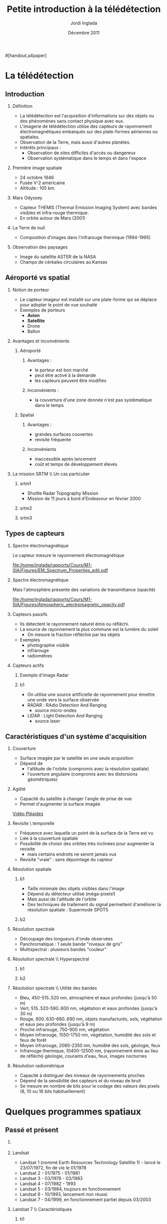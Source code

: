 #+TITLE: Petite introduction à la télédétection
#+AUTHOR:    Jordi Inglada
#+EMAIL:     jordi.inglada@cesbio.cnes.fr
#+DATE:      Décembre 2011
#+DESCRIPTION: 
#+KEYWORDS: 
#+LANGUAGE:  fr
#+OPTIONS:   H:2 num:t toc:nil \n:nil @:t ::t |:t ^:t -:t f:t *:t <:t
#+OPTIONS:   TeX:t LaTeX:t skip:nil d:nil todo:t pri:nil tags:not-in-toc
#+INFOJS_OPT: view:nil toc:nil ltoc:nil mouse:underline buttons:0 path:http://orgmode.org/org-info.js
#+EXPORT_SELECT_TAGS: export
#+EXPORT_EXCLUDE_TAGS: noexport
#+LINK_UP:   
#+LINK_HOME: 

#+startup: oddeven

#+startup: beamer
#+LaTeX_CLASS: beamer
#+LaTeX_CLASS_OPTIONS: 
#[handout,a4paper]
# pdfnup --nup 1x2 --no-landscape --frame handouts.pdf
#+latex_header: \usepackage[T1]{fontenc}
#+latex_header: \usepackage[frenchb]{babel}
#+latex_header: \AtBeginSubsection[]{\begin{frame}<beamer>\frametitle{Sommaire}\tableofcontents[currentsection,currentsubsection,hideothersubsections]\end{frame}}
#+latex_header: \useoutertheme{infolines} 
#+latex_header: \mode<beamer>{\usetheme{Pittsburgh}}
#+latex_header: \setbeamertemplate{navigation symbols}{} 
#+latex_header: \setbeamerfont{structure}{series=\bfseries}
#+latex_header: \setbeamertemplate{items}[triangle]
#+latex_header: \setbeamercolor{block title}{fg=blue!40!black}
#+latex_header: \setbeamertemplate{footline}{\leavevmode\hbox{\begin{beamercolorbox}[wd=.333333\paperwidth,ht=2.25ex,dp=1ex,left]{author in head/foot}  \usebeamerfont{author in head/foot}\insertshortinstitute~~\insertshortauthor   \end{beamercolorbox}   \begin{beamercolorbox}[wd=.333333\paperwidth,ht=2.25ex,dp=1ex,center]{title   in head/foot}     \usebeamerfont{title in head/foot}\insertshorttitle   \end{beamercolorbox}   \begin{beamercolorbox}[wd=.333333\paperwidth,ht=2.25ex,dp=1ex,right]{date in head/foot}\usebeamerfont{date in head/foot}\insertshortdate{}\hspace*{2em}\insertframenumber{} / \inserttotalframenumber\hspace*{2ex} \end{beamercolorbox}}\vskip0pt}
#+latex_header: \institute{\includegraphics[width=0.9cm]{/home/inglada/rapports/articles/IGARSS10/Multi-t/logo_cesbio.png}}
#+latex_header: \usepackage{fourier}
#+latex_header: \usepackage{amsfonts,bm,amsmath,amssymb,ifsym,marvosym,tabularx,array}
#+latex_header: \usepackage{tikz}
#+latex_header: \usetikzlibrary{arrows,fit,backgrounds,positioning,shapes,shadows}
#+latex_header: \newcommand{\vns}{Ven$\mu$s}
#+latex_header: \def\G{\ensuremath{{\cal G}}}
#+LATEX_HEADER: \newcommand{\vns}{Ven$\mu$s}
#+BEAMER_FRAME_LEVEL: 3


#+COLUMNS: %35ITEM %10BEAMER_env(Env) %10BEAMER_envargs(Args) %4BEAMER_col(Col) %8BEAMER_extra(Ex)

* La télédétection

** Introduction

*** Définition
- La télédétection est l'acquisition d'informations sur des objets ou
  des phénomènes sans contact physique avec eux. \pause
- L'imagerie de télédétection utilise des capteurs de rayonnement
  électromagnétiques embarqués sur des plate-formes aériennes ou
  spatiales. \pause
- Observation de la Terre, mais aussi d'autres planètes. \pause
- Intérêts principaux :
  - Observation de sites difficiles d'accès ou dangereux
  - Observation systématique dans le temps et dans l'espace

*** Première image spatiale

- 24 octobre 1946
- Fusée V-2 américaine
- Altitude : 105 km.

#+Latex: \begin{center}
#+ATTR_LATEX: width=0.5\textwidth
[[file:/home/inglada/rapports/Cours/M1-SIA/Figures/First_photo_from_space.jpg]]
#+Latex: \end{center}

*** Mars Odyssey

- Capteur THEMIS (Thermal Emission Imaging System) avec bandes
  visibles et infra-rouge thermique.
- En orbite autour de Mars (2001)

#+Latex: \begin{center}
#+ATTR_LATEX: width=0.8\textwidth
[[file:/home/inglada/rapports/Cours/M1-SIA/Figures/737px-2001_mars_odyssey_wizja.jpg]]
#+Latex: \end{center}

*** La Terre de nuit

- Composition d'images dans l'infrarouge thermique (1994-1995)

#+Latex: \begin{center}
#+ATTR_LATEX: width=0.8\textwidth
[[file:/home/inglada/rapports/Cours/M1-SIA/Figures/1024px-Flat_earth_night.png]]
#+Latex: \end{center}

*** Observation des paysages

- Image du satellite ASTER de la NASA
- Champs de céréales circulaires au Kansas
#+Latex: \begin{center}
#+ATTR_LATEX: width=0.5\textwidth
[[file:/home/inglada/rapports/Cours/M1-SIA/Figures/801px-Crops_Kansas_AST_20010624.jpg]]
#+Latex: \end{center} 

** Aéroporté vs spatial

*** Notion de porteur
- Le capteur imageur est installé sur une plate-forme qui se déplace
  pour adopter le point de vue souhaité
- Exemples de porteurs
  - *Avion*
  - *Satellite*
  - Drone
  - Ballon

*** Avantages et inconvénients

**** Aéroporté
:PROPERTIES:
:BEAMER_col: 0.5
:BEAMER_env: block
:END:
***** Avantages : 
- le porteur est bon marché
- peut être activé à la demande
- les capteurs peuvent être modifiés \pause
***** Inconvénients : 
- la couverture d'une zone donnée n'est pas systématique dans le temps \pause
**** Spatial
:PROPERTIES:
:BEAMER_col: 0.5
:BEAMER_env: block
:END:
***** Avantages : 
- grandes surfaces couvertes
- revisite fréquente \pause
***** Inconvénients
- inaccessible après lancement
- coût et temps de développement élevés
*** La mission SRTM \\ Un cas particulier
**** srtm1
:PROPERTIES:
:BEAMER_env: ignoreheading
:END:
- Shuttle Radar Topography Mission
- Mission de 11 jours à bord d'Endeavour en février 2000 \pause
**** srtm2
:PROPERTIES:
:BEAMER_col: 0.5
:BEAMER_env: ignoreheading
:END:

#+Latex: \begin{center}
#+ATTR_LATEX: width=0.9\textwidth
[[file:/home/inglada/rapports/Cours/M1-SIA/Figures/Srtm_1.jpg]]
#+Latex: \end{center}
\pause
**** srtm3
:PROPERTIES:
:BEAMER_col: 0.5
:BEAMER_env: ignoreheading
:END:
#+Latex: \begin{center}
#+ATTR_LATEX: width=0.9\textwidth
[[file:/home/inglada/rapports/Cours/M1-SIA/Figures/Maps-for-free_Sierra_Nevada.png]]
#+Latex: \end{center}

** Types de capteurs

*** Spectre électromagnétique
Le capteur mesure le rayonnement électromagnétique
# Diagramme montrant le spectre électromagnétique avec le type, la
# longueur d'onde (avec des exemples de tailles), la fréquence, et la
# température d'émission du corps noir. Image adaptée d'un document de
# la NASA. 
#+Latex: \begin{center}
#+ATTR_LATEX: width=0.9\textwidth
[[file:/home/inglada/rapports/Cours/M1-SIA/Figures/EM_Spectrum_Properties_edit.pdf]]
#+Latex: \end{center}
*** Spectre électromagnétique
Mais l'atmosphère présente des variations de transmittance (opacité)
#+Latex: \begin{center}
#+ATTR_LATEX: width=0.95\textwidth
[[file:/home/inglada/rapports/Cours/M1-SIA/Figures/Atmospheric_electromagnetic_opacity.pdf]]
#+Latex: \end{center}

*** Capteurs passifs
- Ils détectent le rayonnement naturel émis ou réfléchi. \pause
- La source de rayonnement la plus commune est la lumière du soleil \pause
  - On mesure la fraction réfléchie par les objets \pause
- Exemples
  - photographie visible \pause
  - infrarouge \pause
  - radiomètres
*** Capteurs actifs
**** Exemple d'image Radar
:PROPERTIES:
:BEAMER_col: 0.4
:BEAMER_env: ignoreheading
:END:

#+Latex: \begin{center}
#+ATTR_LATEX: width=0.7\textwidth
[[file:/home/inglada/rapports/Cours/M1-SIA/Figures/368px-Death-valley-sar.jpg]]
#+Latex: \end{center}
**** b1
:PROPERTIES:
:BEAMER_col: 0.6
:BEAMER_env: ignoreheading
:END:
#+Latex: \vspace*{-1cm}
- On utilise une source artificielle de rayonnement pour émettre une
  onde vers la surface observée \pause
- RADAR : RAdio Detection And Ranging
  - source micro-ondes \pause
- LIDAR : LIght Detection And Ranging
  - source laser

** Caractéristiques d'un système d'acquisition

*** Couverture
- Surface imagée par le satellite en une seule acquisition \pause
- Dépend de
  - l'altitude de l'orbite (compromis avec la résolution spatiale) \pause
  - l'ouverture angulaire (compromis avec les distorsions
    géométriques) \pause
#+Latex: \begin{center}
#+ATTR_LATEX: width=0.7\textwidth
[[file:/home/inglada/rapports/Cours/M1-SIA/Figures/RSAT_NewBeamModes.jpg]]
#+Latex: \end{center}
*** Agilité
- Capacité du satellite à changer l'angle de prise de vue
- Permet d'augmenter la surface imagée
#+Latex: \begin{center}
[[file:/home/inglada/rapports/Cours/M1-SIA/Figures/pleiade.mpeg][Vidéo Pléaides]]
#+Latex: \end{center}
*** Revisite \\Résolution temporelle
- Fréquence avec laquelle un point de la surface de la Terre est vu \pause
- Liée à la couverture spatiale \pause
- Possibilité de choisir des orbites très inclinées pour augmenter la
  revisite \pause
  - mais certains endroits ne seront jamais vus \pause
- Revisite "vraie" : sans dépointage du capteur
*** Résolution spatiale
**** b1
:PROPERTIES:
:BEAMER_col: 0.5
:BEAMER_env: ignoreheading
:END:
- Taille minimale des objets visibles dans l'image \pause
- Dépend du détecteur utilisé (méga-pixels!) \pause
- Mais aussi de l'altitude de l'orbite \pause
- Des techniques de traitement du signal permettent d'améliorer la
  résolution spatiale \pause : Supermode SPOT5
**** b2
:PROPERTIES:
:BEAMER_col: 0.5
:BEAMER_env: ignoreheading
:END:
[[file:/home/inglada/rapports/Cours/M1-SIA/Figures/3110_1.jpg]]

[[file:/home/inglada/rapports/Cours/M1-SIA/Figures/3110_2b.jpg]]
*** Résolution spectrale
- Découpage des longueurs d'onde observées
- Panchromatique : 1 seule bande "niveaux de gris"
- Multispectral : plusieurs bandes "couleur"
#+Latex: \begin{center}
#+ATTR_LATEX: width=0.5\textwidth
[[file:/home/inglada/rapports/Cours/M1-SIA/Figures/bandes_spectrales.png]]
#+Latex: \end{center}


*** Résolution spectrale \\ Hyperspectral
**** b1
:PROPERTIES:
:BEAMER_col: 0.2
:BEAMER_env: ignoreheading
:END:
#+Latex: \begin{center}
#+ATTR_LATEX: width=0.95\textwidth
[[file:/home/inglada/rapports/Cours/M1-SIA/Figures/HyperspectralCube.jpg]]
#+Latex: \end{center}
\pause
**** b2
:PROPERTIES:
:BEAMER_col: 0.8
:BEAMER_env: ignoreheading
:END:
#+Latex: \begin{center}
#+ATTR_LATEX: width=0.95\textwidth
[[file:/home/inglada/rapports/Cours/M1-SIA/Figures/HSI_LWIR_stones.png]]
#+Latex: \end{center}
*** Résolution spectrale \\ Utilité des bandes
  - Bleu, 450-515..520 nm, atmosphère et eaux profondes (jusqu'à 50 m) \pause
  - Vert, 515..520-590..600 nm, végétation et eaux profondes (jusqu'à
    30 m) \pause
  - Rouge, 600..630-680..690 nm, objets manufacturés, sols, végétation
    et eaux peu profondes (jusqu'à 9 m) \pause
  - Proche infrarouge, 750-900 nm, végétation \pause
  - Moyen infrarouge, 1550-1750 nm, végétation, humidité des sols et
    feux de forêt \pause
  - Moyen infrarouge, 2080-2350 nm, humidité des sols, géologie, feux \pause
  - Infrarouge thermique, 10400-12500 nm, (rayonnement émis au lieu de
    réfléchi) géologie, courants d'eau, feux, images nocturnes \pause
*** Résolution radiométrique
- Capacité à distinguer des niveaux de rayonnements proches \pause
- Dépend de la sensibilité des capteurs et du niveau de bruit \pause
- Se mesure en nombre de bits pour le codage des valeurs des pixels
  (8, 10 ou 16 bits habituellement) 
* Quelques programmes spatiaux

** Passé et présent

*** 
#+Latex: \begin{center}
#+ATTR_LATEX: width=0.8\textwidth
[[file:/home/inglada/rapports/Cours/M1-SIA/Figures/Nasa_earth_observatories.jpg]]
#+Latex: \end{center}
*** Landsat
- Landsat 1 (nommé Earth Resources Technology Satellite 1) - lancé le
  23/07/1972, fin de vie le 01/1978
- Landsat 2 - 01/1975 - 01/1981
- Landsat 3 - 03/1978 - 03/1983
- Landsat 4 - 07/1982 - 1993
- Landsat 5 - 03/1984, toujours en fonctionnement
- Landsat 6 - 10/1993, lancement non réussi
- Landsat 7 - 04/1999, en fonctionnement partiel depuis 03/2003

*** Landsat 7 \\ Caractéristiques
**** b1
:PROPERTIES:
:BEAMER_col: 0.7
:BEAMER_env: ignoreheading
:END:
- Une bande panchromatique à 15 m. de résolution (bande 8)
- Bandes visibles (bleu, vert, rouge, proche infrarouge, et moyen infrarouge à 30 m (bandes 1-5, 7)
- Une bande infrarouge thermique à 60 m. (bande 6)
- 180 km $\times$ 180 km de fauchée
- Revisite de 16 jours
**** b2
:PROPERTIES:
:BEAMER_col: 0.3
:BEAMER_env: ignoreheading
:END:
#+Latex: \begin{center}
#+ATTR_LATEX: width=0.95\textwidth
[[file:/home/inglada/rapports/Cours/M1-SIA/Figures/480px-Landsat7photo.jpg]]
#+Latex: \end{center}
*** Landsat
#+Latex: \begin{center}
#+ATTR_LATEX: width=0.6\textwidth
[[file:/home/inglada/rapports/Cours/M1-SIA/Figures/Large_Kolkata_Landsat.jpg]]
#+Latex: \end{center}




*** SPOT

- SPOT 1 : lancé 02/1986, désorbité en 2003
  - Panchromatique 10 m., multispectral 20 m. (V,R,PIR)
  - Revisite de 24 jours, 60 $\times$ 60 km.
- SPOT 2 : lancé 01/1990, désorbité en 2009
- SPOT 3 : lancé 09/1993, "perdu" en 1997
- SPOT 4 : lancé 03/1998, toujours en fonctionnement
  - Ajout du MIR à 20 m.
- SPOT 5 : lancé 05/2002
  - Panchromatique 5 m.
  - Supermode à 2.5 m
  - Multispectral à 10 m. (V,R,PIR) + MIR à 20 m.
  - Capteur stéréo

#+Latex: \begin{center}
#+ATTR_LATEX: width=0.3\textwidth
[[file:/home/inglada/rapports/Cours/M1-SIA/Figures/Spot-5.jpg]]
#+Latex: \end{center}

*** Athènes vue par Spot 5
#+Latex: \begin{center}
#+ATTR_LATEX: width=0.6\textwidth
[[file:/home/inglada/rapports/Cours/M1-SIA/Figures/Athens_SPOT_1012.jpg]]
#+Latex: \end{center}

*** ERS
- European remote sensing satellite (ERS-1)
  - premier satellite d'OT de l'ESA
  - lancé en juillet 1991
  - cycle de revisite de 35 jours
- Ensemble d'instruments
  - RA : altimètre radar an bande Ku
  - ATSR-1 (Along-Track Scanning Radiometer) : radiomètre infrarouge
    avec 4 bandes + sondeur à micro-ondes pour la mesure des
    températures de la surface des océans et des nuages
  - *SAR* : radar imageur avec une résolution de 20 m.
  - Diffusiomètre pour la mesure de la vitesse et la direction des
    vents sur les océans
- ERS-2 lancé en avril 1995
  - identique à ERS-1
  - mission "tandem"
*** ERS
#+Latex: \begin{center}
#+ATTR_LATEX: width=0.6\textwidth
[[file:/home/inglada/rapports/Cours/M1-SIA/Figures/620px-ERS_2.jpg]]
#+Latex: \end{center}

*** Envisat

- Successeur d'ERS
- Lancé en mars 2002
- Nouveaux instruments
  - *MERIS* (MEdium Resolution Imaging Spectrometer) 
  - GOMOS (Global Ozone Monitoring by Occultation of Stars) 
  - SCIAMACHY (SCanning Imaging Absorption spectroMeter for
    Atmospheric CHartographY) 
  - MIPAS (Michelson Interferometer for Passive Atmospheric Sounding)
- *SAR* de nouvelle génération
#+Latex: \tiny
| Mode                     | Id | Polarisation        | Incidence | Résolution | Fauchée     |
|--------------------------+----+---------------------+-----------+------------+-------------|
| Alternating polarisation | AP | HH/VV, HH/HV, VV/VH | 15 – 45°  | 30 – 150 m | 58 – 110 km |
| Image                    | IM | HH, VV              | 15 – 45°  | 30 – 150 m | 58 – 110 km |
| Wave                     | WV | HH, VV              |           | 400 m      | 5 × 5 km    |
| Suivi global (ScanSAR)   | GM | HH, VV              |           | 1 km       | 405 km      |
| Wavescan (ScanSAR)       | WS | HH, VV              |           | 150 m      | 405 km      |
#+Latex: \normalsize

*** Envisat
#+Latex: \begin{center}
#+ATTR_LATEX: width=0.6\textwidth
[[file:/home/inglada/rapports/Cours/M1-SIA/Figures/Envisatmod.jpg]]
#+Latex: \end{center}

*** Ikonos
- Premier satellite commercial à très haute résolution spatiale
- Panchromatique à 1 m.
- Multispectral à 4 m. (B,V,R,PIR)
- Revisite
  - Vraie : 144 jours
  - Avec dépointage : entre 3 et 5 jours
- Fauchée : 11 km.

#+Latex: \begin{center}
#+ATTR_LATEX: width=0.6\textwidth
[[file:/home/inglada/rapports/Cours/M1-SIA/Figures/iko_pan.png]]
#+Latex: \end{center}
*** Quickbird
- Satellite commercial à très haute résolution spatiale
- Panchromatique à 60 cm.
- Multispectral à 2.4 m. (B,V,R,PIR)
- Revisite
  - Avec dépointage : entre 1 et 3.5 jours
- Fauchée : 16.5 km.
#+Latex: \begin{center}
#+ATTR_LATEX: width=0.6\textwidth
[[file:/home/inglada/rapports/Cours/M1-SIA/Figures/qb-tls.png]]
#+Latex: \end{center}
*** Autres satellites
**** GeoEye1
- Panchromatique à 41 cm.
- Multispectral à 1.65 m. (B,V,R,PIR)
- Fauchée : 15.2 km.
**** WorldView-1,2
- Panchromatique à 50 cm.
- Multispectral à 1.8 m. (8 bandes)

** Futur
*** Pléiades
- 2 satellites
- Panchromatique à 70 cm
- Multispectral à 2.80 m (B,V,R,PIR)
- Revisite "vraie" de 26 jours
- Fauchée : 20 km
  - Mosaïques en un seul passage : 120 km $\times$ 120 km

*** \vns{} 
- Vegetation and Environment monitoring on a New Micro-Satellite
- Capteur superspectral (12 bandes)
- Revisite "vraie" de 2 jours
  - mais peu de sites imagés
- Fauchée de 20 km
- Résolution spatiale de 10 m.
- Angle de prise de vue constant
- Production de séries temporelles d'images

#+Latex: \begin{center}
#+ATTR_LATEX: width=0.5\textwidth
[[file:/home/inglada/rapports/Cours/M1-SIA/Figures/var_reflect.png]]
#+Latex: \end{center}

*** \vns{}  \\ Séries temporelles
#+Latex: \begin{center}
#+ATTR_LATEX: width=0.6\textwidth
[[file:/home/inglada/rapports/Cours/M1-SIA/Figures/2005-11-28.png]]
#+Latex: \end{center}
*** \vns{}  \\ Séries temporelles
#+Latex: \begin{center}
#+ATTR_LATEX: width=0.6\textwidth
[[file:/home/inglada/rapports/Cours/M1-SIA/Figures/2005-11-28.png]]
#+Latex: \end{center}
*** \vns{}  \\ Séries temporelles
#+Latex: \begin{center}
#+ATTR_LATEX: width=0.6\textwidth
[[file:/home/inglada/rapports/Cours/M1-SIA/Figures/2005-11-20.png]]
#+Latex: \end{center}
*** \vns{}  \\ Séries temporelles
#+Latex: \begin{center}
#+ATTR_LATEX: width=0.6\textwidth
[[file:/home/inglada/rapports/Cours/M1-SIA/Figures/2005-11-16.png]]
#+Latex: \end{center}
*** \vns{}  \\ Séries temporelles
#+Latex: \begin{center}
#+ATTR_LATEX: width=0.6\textwidth
[[file:/home/inglada/rapports/Cours/M1-SIA/Figures/2005-12-08.png]]
#+Latex: \end{center}
*** \vns{}  \\ Séries temporelles
#+Latex: \begin{center}
#+ATTR_LATEX: width=0.6\textwidth
[[file:/home/inglada/rapports/Cours/M1-SIA/Figures/2005-12-04.png]]
#+Latex: \end{center}
*** \vns{}  \\ Séries temporelles
#+Latex: \begin{center}
#+ATTR_LATEX: width=0.6\textwidth
[[file:/home/inglada/rapports/Cours/M1-SIA/Figures/2005-12-16.png]]
#+Latex: \end{center}
*** \vns{}  \\ Séries temporelles
#+Latex: \begin{center}
#+ATTR_LATEX: width=0.6\textwidth
[[file:/home/inglada/rapports/Cours/M1-SIA/Figures/2005-12-12.png]]
#+Latex: \end{center}
*** \vns{}  \\ Séries temporelles
#+Latex: \begin{center}
#+ATTR_LATEX: width=0.6\textwidth
[[file:/home/inglada/rapports/Cours/M1-SIA/Figures/2006-01-18.png]]
#+Latex: \end{center}
*** \vns{}  \\ Séries temporelles
#+Latex: \begin{center}
#+ATTR_LATEX: width=0.6\textwidth
[[file:/home/inglada/rapports/Cours/M1-SIA/Figures/2006-01-10.png]]
#+Latex: \end{center}
*** \vns{}  \\ Séries temporelles
#+Latex: \begin{center}
#+ATTR_LATEX: width=0.6\textwidth
[[file:/home/inglada/rapports/Cours/M1-SIA/Figures/2005-12-29.png]]
#+Latex: \end{center}
*** \vns{}  \\ Séries temporelles
#+Latex: \begin{center}
#+ATTR_LATEX: width=0.6\textwidth
[[file:/home/inglada/rapports/Cours/M1-SIA/Figures/2006-01-22.png]]
#+Latex: \end{center}
*** \vns{}  \\ Séries temporelles
#+Latex: \begin{center}
#+ATTR_LATEX: width=0.6\textwidth
[[file:/home/inglada/rapports/Cours/M1-SIA/Figures/2006-02-16.png]]
#+Latex: \end{center}

*** Le programme Sentinel de l'ESA \\ Constellation de satellites pour les besoins de GMES
**** Sentinel-1
- SAR imageur suite d'ERS et ENVISAT
- Applications
  - Suivi des glaces et des océans
  - Mouvements du sol (tremblements de terre, glissements de terrain)
  - Occupation des sols : forêts, eaux, sols
  - Catastrophes naturelles et humanitaires

**** Sentinel-2
- Capteurs superspectraux à haute résolution (suite de Landsat, SPOT)
- Revisite globale de 5 jours
- Applications
  - Cartographie de l'occupation et l'utilisation des sols
  - Catastrophes naturelles et humanitaires
  - Cartographie des risques
**** Les autres Sentinelles
- Sentinel-3 : imageur optique moyenne résolution
- Sentinel-4,5 : sondeurs atmosphérique
- Sentinel-6 : altimétrie
* Applications de la télédétection                                 :noexport:
** 
*** Liste à la Prévert ...
- Aménagement du territoire : détection et identification de petits
  objets (véhicules, routes, etc.)
- Agriculture : gestion des parcelles, rendement des cultures,
  comptage d'arbres
- Sécurité, humanitaire : cartographie rapide en cas de catastrophe
- Hydrologie : topographie, écoulements, érosion
- Foresterie : déforestation, évolution de la végétation

*** Aménagement du territoire \\ Urban heat island

#+Latex: \begin{center}
#+ATTR_LATEX: width=0.5\textwidth
[[file:/home/inglada/rapports/Cours/M1-SIA/Figures/buffalo_etm_2002215_lrg.jpg]]
#+Latex: \end{center}
#+Latex: \begin{center}
\scriptsize
http://eoimages.gsfc.nasa.gov/images/imagerecords/47000/47704/buffalo_etm_2002215_lrg.jpg
\normalsize
#+Latex: \end{center}

*** Agriculture
#+Latex: \begin{center}
#+ATTR_LATEX: width=0.8\textwidth
[[file:/home/inglada/rapports/Cours/M1-SIA/Figures/managed-canopy.jpg]]
#+Latex: \end{center}
#+Latex: \begin{center}
\scriptsize
http://www.satimagingcorp.com/media/images/managed-canopy.jpg
\normalsize
#+Latex: \end{center}

*** Agriculture
#+Latex: \begin{center}
#+ATTR_LATEX: width=0.7\textwidth
[[file:/home/inglada/rapports/Cours/M1-SIA/Figures/image_1.jpg]]
#+Latex: \end{center}
#+Latex: \begin{center}
\scriptsize
http://www.precision-crop-protection.uni-bonn.de/gk_research/project_2_01/image_1.jpg
\normalsize
#+Latex: \end{center}
*** Inondations au Ghana \\ Images radar
#+Latex: \begin{center}
#+ATTR_LATEX: width=0.7\textwidth
[[file:/home/inglada/rapports/Cours/M1-SIA/Figures/floods-ghana.jpg]]
#+Latex: \end{center}

*** Inondations en France \\ Images optiques
#+Latex: \begin{center}
#+ATTR_LATEX: width=0.8\textwidth
[[file:/home/inglada/rapports/Cours/M1-SIA/Figures/floods.jpg]]
#+Latex: \end{center}

*** Tsunami \\ Fukushima
#+Latex: \begin{center}
#+ATTR_LATEX: width=0.8\textwidth
[[file:/home/inglada/rapports/Cours/M1-SIA/Figures/fukushima.jpg]]
#+Latex: \end{center}


*** Hydrologie \\ Neige
#+Latex: \begin{center}
#+ATTR_LATEX: width=0.5\textwidth
[[file:/home/inglada/rapports/Cours/M1-SIA/Figures/large_nsm_depth_2008012805_Northwest.jpg]]
#+Latex: \end{center}
#+Latex: \begin{center}
\scriptsize
http://blog.oregonlive.com/weather/2008/01/large_nsm_depth_2008012805_Northwest.jpg
\normalsize
#+Latex: \end{center}


*** Hydrologie \\ Evapotranspiration
#+Latex: \begin{center}
#+ATTR_LATEX: width=0.5\textwidth
[[file:/home/inglada/rapports/Cours/M1-SIA/Figures/wp1_topics_evapotranspiration_catchment_scale_1.jpg]]
#+Latex: \end{center}
#+Latex: \begin{center}
\scriptsize
http://wess.info/img/Research/wp1_topics_evapotranspiration_catchment_scale_1.jpg
\normalsize
#+Latex: \end{center}



*** Déforestation
#+Latex: \begin{center}
#+ATTR_LATEX: width=0.5\textwidth
[[file:/home/inglada/rapports/Cours/M1-SIA/Figures/bolivia_hires.jpg]]
#+Latex: \end{center}
#+Latex: \begin{center}
\scriptsize
http://rst.gsfc.nasa.gov/Sect3/bolivia_hires.jpg
\normalsize
#+Latex: \end{center}

*** Déforestation
#+Latex: \begin{center}
#+ATTR_LATEX: width=0.4\textwidth
[[file:/home/inglada/rapports/Cours/M1-SIA/Figures/Deforestation_brazil.jpg]]
#+Latex: \end{center}
#+Latex: \begin{center}
\scriptsize
http://earthobservatory.nasa.gov/Features/Deforestation/Images/aster_deforestation_brazil.jpg
\normalsize
#+Latex: \end{center}


* Chaînes de traitement                                            :noexport:

** Les niveaux de traitements                                     :noexport:
*** Déspatialisation des données
- De la télémesure à la matrice de pixels
- Des comptes numériques aux valeurs physiques
- De l'image à la carte
*** Les niveaux de traitements \\ Niveau 0
- 0 : Reconstructed, unprocessed instrument and payload data at full
  resolution, with any and all communications artifacts (e. g.,
  synchronization frames, communications headers, duplicate data)
  removed. 
*** Les niveaux de traitements \\ Niveau 1a
- 1a : Reconstructed, unprocessed instrument data at full resolution,
  time-referenced, and annotated with ancillary information, including
  radiometric and geometric calibration coefficients and
  georeferencing parameters (e. g., platform ephemeris) computed and
  appended but not applied to the Level 0 data (or if applied, in a
  manner that level 0 is fully recoverable from level 1a data).
*** Les niveaux de traitements \\ Niveau 1b
- 1b : Level 1a data that have been processed to sensor units (e. g.,
  radar backscatter cross section, brightness temperature, etc.); not
  all instruments have Level 1b data; level 0 data is not recoverable
  from level 1b data.
*** Les niveaux de traitements \\ Niveau 2
- 2 : Derived geophysical variables (e. g., ocean wave height, soil
  moisture, ice concentration) at the same resolution and location as
  Level 1 source data.
*** Les niveaux de traitements \\ Niveau 3
- 3 : Variables mapped on uniform spacetime grid scales, usually with
  some completeness and consistency (e. g., missing points
  interpolated, complete regions mosaicked together from multiple
  orbits, etc).
*** Les niveaux de traitements \\ Niveau 4
- 4 : Model output or results from analyses of lower level data
  (i. e., variables that were not measured by the instruments but
  instead are derived from these measurements). 
** Corrections géométriques

*** Corrections géométriques \\ Donner une localisation à chaque pixel
#+BEGIN_LaTeX
  \hspace*{-1cm}
\begin{center}
  \begin{tikzpicture}[scale=0.165]
    \tiny
    \draw[fill=black!10] (-1,-12) rectangle (75,17);
     \foreach \x in {5,...,1}
       \draw[fill=red] (\x,\x) rectangle +(4,4);
     \node[fill=black!10, text width= 1.2cm] (InputSeries) at
       (4,-1) {Input Series};
     \pause
     \draw[->,thick] (9,5) --  +(3,0);
     \pause
     \draw[fill=black!30,rounded corners=2pt] (12.2,3) rectangle +(6,4);
     \node[text width= 0.7cm] (SensorModel) at (15,5) {Sensor Model};
     \pause
     \draw[fill=red!30] (1,-10) rectangle +(4,4);
     \node[fill=black!10, text width= 1.2cm] (DEM) at
       (5,-11) {DEM};
     \pause
     \draw[->,thick] (3,-5.5) --  ++(0,3) -- ++(12,0) -- ++(0,5);
     \pause
     \draw[->,thick] (18.5,5) --  +(3,0);
     \pause
     \foreach \x in {5,...,1}
       \draw[fill=blue,xshift=600pt] (\x,\x) rectangle +(4,4);
     \node[fill=black!10, text width= 2.8cm] (GeoRefSeries) at
       (28,-1) {Geo-referenced Series};
\pause
      

       \draw[->,thick] (25.5,8.5) --  +(0,3);
       
     \draw[fill=black!30,rounded corners=2pt] (22,12) rectangle +(8.5,4);
     \node[text width= 0.7cm] (HomPoExtr) at (25,14) {Homologous
     Points};

     \draw[->,thick] (21.5,14) --  +(-2.5,0);

     \draw[fill=black!30,rounded corners=2pt] (11,12) rectangle +(8,4);
     \node[text width= 1.3cm] (BBAdj) at (15.5,14) {Bundle-block
     Adjustment};

     \draw[->,thick] (15,11.5) --  +(0,-4);

     \pause
      \draw[->,thick] (30,5) --  +(3,0);
      \pause
     \draw[fill=black!30,rounded corners=2pt] (33.2,2.5) rectangle +(6,4.5);
     \node[text width= 0.7cm] (FineRegistration) at (36,4.9) {Fine
     Registration};
     \pause

     
     \draw[->,thick] (39.5,5) --  +(3,0);
     \pause
     \foreach \x in {5,...,1}
       \draw[fill=green,xshift=1200pt] (\x,\x) rectangle +(4,4);
     \node[fill=black!10, text width= 1.8cm] (RegistSeries) at
       (47,-1) {Registered Series};
     \pause
     \draw[->,thick] (36,2) --  ++(0,-10) -- ++(-30,0);

     \pause
      \draw[->,thick] (52,5) --  +(3,0);
      \pause
     \draw[fill=black!30,rounded corners=2pt] (55.2,2.5) rectangle +(6,4.5);
     \node[text width= 0.7cm] (CartoProjection) at (58,4.9) {Map Projection};
     \pause

     
     \draw[->,thick] (61.5,5) --  +(3,0);
     \pause
     \foreach \x in {5,...,1}
       \draw[fill=yellow,xshift=1810pt] (\x,\x) rectangle +(4,4);
     \node[fill=black!10, text width= 1.95cm] (CartoSeries) at
       (68,-1) {Cartographic Series};
     
       
  \end{tikzpicture}
\end{center}
#+END_LaTeX
*** Modèle de capteur
#+BEGIN_LaTeX
Changement de coordonnées entre l'image $(l,c)$ et le sol $(X,Y)$ pour
chaque pixel de l'image
\pause
\begin{displaymath}
  \begin{array}{cc}
    Direct & \\
    X = f_x(l,c,h,\vec\theta) & Y = f_y(l,c,h,\vec\theta)\\
     & \\ \pause
    Inverse & \\
    l = g_l(X,Y,h,\vec\theta) & c = g_c(X,Y,h,\vec\theta)
  \end{array}
\end{displaymath}
\pause
Où $\vec\theta$ est le vecteur de paramètres décrivant la géométrie d'acquisition.\\
\pause
L'élévation des points (MNT) doit être connue.

#+END_LaTeX
** Corrections radiométriques
*** Corrections atmosphériques \\ Du compte numérique à la mesure physique
#+BEGIN_LaTeX
\begin{center}
\begin{tikzpicture}[scale=0.18]
   \tiny

    \draw[->,thick] (0,0) --  +(3,0);
%     \pause

    \draw[fill=black!30,rounded corners=2pt] (4,-2) rectangle +(6,4);
    \node[text width= 0.7cm] (SensorModel) at (7,0) {DN to Lum};
%     \pause

    \draw[->,thick] (11,0) --  +(3,0);
%     \pause

    \draw[fill=black!30,rounded corners=2pt] (16,-2) rectangle +(6,4);
    \node[text width= 0.7cm] (SensorModel) at (19,0) {Lum to Refl};
%     \pause


    \draw[->,thick] (23,0) --  +(3,0);
%     \pause

    \draw[fill=black!30,rounded corners=2pt] (27,-2) rectangle +(6,4);
    \node[text width= 0.7cm] (SensorModel) at (30,0) {TOA to TOC};
%     \pause

    \draw[->,thick] (34,0) --  +(3,0);
%     \pause

    \draw[fill=black!30,rounded corners=2pt] (38,-2) rectangle +(6.5,4);
    \node[text width= 0.9cm] (SensorModel) at (41,0) {Adjacency};
%     \pause

    \draw[->,thick] (45,0) --  +(3,0);

 \end{tikzpicture}
\end{center}
#+END_LaTeX
*** Compte numérique vers luminance
#+BEGIN_LaTeX
  \begin{equation*}
   \mathbf{L_{TOA}^{k}} = \frac{ X^{k} } { \alpha_{k} } + \beta_{k}
  \end{equation*}
  \begin{itemize}
  \item $\mathbf{L_{TOA}^{k}}$ est la luminance incidente (in
  $W.m^{-2}.sr^{-1}.\mu m^{-1}$)
  \item $\mathbf{X^{k}}$ compte numérique
  \item $\alpha_{k}$ gain d'étalonnage absolu pour la bande k
  \item $\beta_{k}$ biais d'étalonnage absolu pour la bande k
  \end{itemize}
#+END_LaTeX
*** Luminance vers réflectance
#+BEGIN_LaTeX
  \begin{equation*}
   \rho_{TOA}^{k} = \frac{ \pi.\mathbf{L_{TOA}^{k}} } { E_{S}^{k}.cos(\theta_{S}).d/d_{0} }
  \end{equation*}
  \begin{itemize}
  \item $\mathbf{rho_{TOA}^{k}}$ réflectance
  \item $\theta_{S}$ angle solaire zénithal
  \item $E_{S}^{k}$ illumination solaire au sommet de l'atmosphère à
   distance $d_{0}$ de la Terre
  \item $d/d_{0}$ ratio entre la distance Terre-Soleil pendant
   l'acquisition et la distance moyenne Terre-Soleil
  \end{itemize}

#+END_LaTeX
*** Sommet de l'atmosphère vers le sol
#+BEGIN_LaTeX
  \begin{equation*}
   \rho_{S}^{unif} = \frac{ \mathbf{A} }{ 1 + Sx\mathbf{A} }
  \end{equation*}
  \begin{equation*}
   \mathbf{A} = \frac{ \rho_{TOA} - \rho_{atm} }{ T(\mu_{S}).T(\mu_{V}).t_{g}^{all gas} }
  \end{equation*}
  \begin{itemize}
  \item $\rho_{TOA}$ réflectance au sommet de l'atmosphère
  \item $\rho_{S}^{unif}$ réflectance du sol sous hypothèse de surface
   lambertienne et environnement uniforme
  \item $\rho_{atm}$ réflectance intrinsèque de l'atmosphère
  \item $t_{g}^{all gas}$ albédo sphérique de l'atmosphère
  \item $T(\mu_{S})$ transmittance vers le bas
  \item $T(\mu_{V})$ transmittance vers le haut
  \end{itemize}
#+END_LaTeX
*** Effets d'adjacence
#+BEGIN_LaTeX
  \begin{equation*}
  \rho{S} = \frac{ \rho_{S}^{unif}.T(\mu_{V}) - <\rho{S}>.t_{d}(\mu_{v}) }{ exp(-\delta/\mu_{v}) }
  \end{equation*}
  \begin{itemize}
    \item $\rho_{S}^{unif}$ réflectance du sol pour un environnement uniforme
    \item $T(\mu_{V})$ transmittance vers le haut
    \item $t_{d}(\mu_{S})$ transmittance diffuse vers le haut
    \item $exp(-\delta/\mu_{v})$ transmittance directe vers le haut
    \item $\rho{S}$ contribution de l'environnement pour le pixel analysé
  \end{itemize}
#+END_LaTeX

*** Débruitage
#+Latex: \begin{center}
#+ATTR_LATEX: width=0.8\textwidth
[[file:/home/inglada/rapports/Cours/M1-SIA/Figures/denoising.png]]
#+Latex: \end{center}

*** Débruitage \\ SAR
#+Latex: \begin{center}
#+ATTR_LATEX: width=0.8\textwidth
[[file:/home/inglada/rapports/Cours/M1-SIA/Figures/speckle.png]]
#+Latex: \end{center}
** Segmentation

*** Croissance de régions
#+Latex: \begin{center}
#+ATTR_LATEX: width=0.6\textwidth
[[file:/home/inglada/rapports/Cours/M1-SIA/Figures/region-growing.png]]
#+Latex: \end{center}


*** Ligne de partage des eaux
#+Latex: \begin{center}
#+ATTR_LATEX: width=0.8\textwidth
[[file:/home/inglada/rapports/Cours/M1-SIA/Figures/watershed.png]]
#+Latex: \end{center}

** Extraction de primitives
*** Indices de végétation
- NDVI: Normalized Difference Vegetation Index
#+BEGIN_LaTeX
\begin{equation}
 \mathbf{NDVI} = \frac{L_{NIR}-L_{r}}{L_{NIR}+L_{r}}
 \end{equation}
 #+END_LaTeX
**** image
:PROPERTIES:
:BEAMER_col: 0.5
:BEAMER_env: ignoreheading
:END:

#+Latex: \begin{center}
#+ATTR_LATEX: width=\textwidth
[[file:~/Dev/GH/IGARSS2010/Tutorial/Slides/03-Features/radio2-extract-3b.jpg]]
#+Latex: \end{center}
**** ndvi
:PROPERTIES:
:BEAMER_col: 0.5
:BEAMER_env: ignoreheading
:END:

#+Latex: \begin{center}
#+ATTR_LATEX: width=\textwidth
[[file:~/Dev/GH/IGARSS2010/Tutorial/Slides/03-Features/Radiometry-NDVI.jpg]]
#+Latex: \end{center}

*** Indices d'eau
**** image
:PROPERTIES:
:BEAMER_col: 0.5
:BEAMER_env: ignoreheading
:END:

#+Latex: \begin{center}
#+ATTR_LATEX: width=\textwidth
[[file:~/Dev/GH/IGARSS2010/Tutorial/Slides/03-Features/radio2-extract-3b.jpg]]
#+Latex: \end{center}
**** ndvi
:PROPERTIES:
:BEAMER_col: 0.5
:BEAMER_env: ignoreheading
:END:

#+Latex: \begin{center}
#+ATTR_LATEX: width=\textwidth
[[file:~/Dev/GH/IGARSS2010/Tutorial/Slides/03-Features/Radiometry-NDWI2.jpg]]
#+Latex: \end{center}

*** Textures
#+BEGIN_LaTeX
\tiny \centering
\begin{tabular}{cc}
& \\
Energie & $ f_1 = \sum_{i,j}g(i, j)^2 $ \\
& \\
& \\
Entropie & $ f_2 = -\sum_{i,j}g(i, j) \log_2 g(i, j)$, or 0 if $g(i, j) = 0$ \\
& \\
& \\
Corrélation & $ f_3 = \sum_{i,j}\frac{(i - \mu)(j - \mu)g(i, j)}{\sigma^2} $ \\
& \\
& \\
Moment différence &  $f_4 = \sum_{i,j}\frac{1}{1 + (i - j)^2}g(i, j) $ \\
& \\
& \\
Inertie (ou contraste) & $ f_5 = \sum_{i,j}(i - j)^2g(i, j) $ \\
& \\
& \\
Cluster Shade & $ f_6 = \sum_{i,j}((i - \mu) + (j - \mu))^3 g(i, j) $ \\
& \\
Cluster Prominence & $ f_7 = \sum_{i,j}((i - \mu) + (j - \mu))^4 g(i, j) $ \\
& \\
& \\
Corrélation de Haralick& $ f_8 = \frac{\sum_{i,j}(i, j) g(i, j) -\mu_t^2}{\sigma_t^2} $ \\
& \\
\end{tabular}
#+END_LaTeX
*** Textures \\ Exemple
**** image
:PROPERTIES:
:BEAMER_col: 0.5
:BEAMER_env: ignoreheading
:END:

#+Latex: \begin{center}
#+ATTR_LATEX: width=\textwidth
[[file:~/Dev/GH/IGARSS2010/Tutorial/Slides/03-Features/radio2-extract-3b.jpg]]
#+Latex: \end{center}
**** texture
:PROPERTIES:
:BEAMER_col: 0.5
:BEAMER_env: ignoreheading
:END:

#+Latex: \begin{center}
#+ATTR_LATEX: width=\textwidth
[[file:~/Dev/GH/IGARSS2010/Tutorial/Slides/03-Features/Texture-Inertia-R2-2-O1-1-C1.jpg]]
#+Latex: \end{center}

*** Points saillants
#+Latex: \begin{center}
#+ATTR_LATEX: width=0.8\textwidth
[[file:/home/inglada/rapports/Cours/M1-SIA/Figures/harris.png]]
#+Latex: \end{center}

** Classification
*** Classification non supervisée
#+Latex: \begin{center}
#+ATTR_LATEX: width=0.8\textwidth
[[file:/home/inglada/rapports/Cours/M1-SIA/Figures/markov.png]]
#+Latex: \end{center}
*** Classification supervisée
#+Latex: \begin{center}
#+ATTR_LATEX: width=0.8\textwidth
[[file:/home/inglada/rapports/Cours/M1-SIA/Figures/svm-classif.png]]
#+Latex: \end{center}


** Détection de changements
*** Comment détecter des changements?
#+BEGIN_LaTeX
\begin{center}
  \begin{tikzpicture}[scale=0.35]
    \draw[fill=green!20] (5,5) rectangle (15,15);
    \draw[step=0.5, gray, very thin] (5,5) grid (15,15);
    \node (Reference) at (10,3) {Image $t_1$};

    \draw[fill=blue!20] (25,5) rectangle (35,15);
    \draw[step=0.5, gray, very thin] (25,5) grid (35,15);
    \node (Secondary) at (30,3) {Image $t_2$};
    \uncover<2->{
    \draw[fill=red!60] (6,14) circle (0.2);
    \draw[fill=red!60] (26,14) circle (0.2);
    \node (CPs) at (20,14) {\tiny Points homologues};}
    \uncover<3->{
    \draw[thick] (5.5,13.5) rectangle +(1,1);
    \draw[thick] (25.5,13.5) rectangle +(1,1);
    \node (EW) at (20,13) {\tiny Fenêtre d'estimation};}
    \uncover<4->{

    \draw[red,->] (26,14) --  ++(8.5,0) -- ++(0,-0.5) -- ++(-8.5,0) -- ++(0,-0.5) --++(8.5,0) -- ++(0,-0.5)  ;
    \draw[red,->] (6,14) --  ++(8.5,0) -- ++(0,-0.5) -- ++(-8.5,0) -- ++(0,-0.5) --++(8.5,0) -- ++(0,-0.5)  ;
    \node (bal) at (20,12) {\tiny Balayage};}
    
  \end{tikzpicture}
\end{center}
#+END_LaTeX

*** Détection de changements
#+Latex: \begin{center}
#+ATTR_LATEX: width=0.8\textwidth
[[file:/home/inglada/rapports/Cours/M1-SIA/Figures/chdet-sar.png]]
#+Latex: \end{center}

** Reconnaissance d'objets
*** Formes simples
#+Latex: \begin{center}
#+ATTR_LATEX: width=0.8\textwidth
[[file:/home/inglada/rapports/Cours/M1-SIA/Figures/circles.png]]
#+Latex: \end{center}


*** Template matching
#+Latex: \begin{center}
#+ATTR_LATEX: width=0.8\textwidth
[[file:/home/inglada/rapports/Cours/M1-SIA/Figures/planes1.png]]
#+Latex: \end{center}

*** Template matching
#+Latex: \begin{center}
#+ATTR_LATEX: width=0.8\textwidth
[[file:/home/inglada/rapports/Cours/M1-SIA/Figures/planes2.png]]
#+Latex: \end{center}

*** Template matching
#+Latex: \begin{center}
#+ATTR_LATEX: width=0.8\textwidth
[[file:/home/inglada/rapports/Cours/M1-SIA/Figures/planes3.png]]
#+Latex: \end{center}

** Démo
*** Démo
- Si on a le temps
* 
** 
*** Licence
La plupart des illustrations et données techniques utilisées dans
ces planches sont issues de [[http://www.wikipedia.org][Wikipedia]] : fiable, ouvert et
réutilisable.

Ces planches peuvent être utilisées avec ce même esprit.

#+BEGIN_CENTER
\tiny Creative Commons Attribution-ShareAlike 3.0 Unported License
\normalsize

#+ATTR_LATEX: width=0.1\textwidth
[[file:~/rapports/Styles/cc-by-sa.png]]
#+END_CENTER

